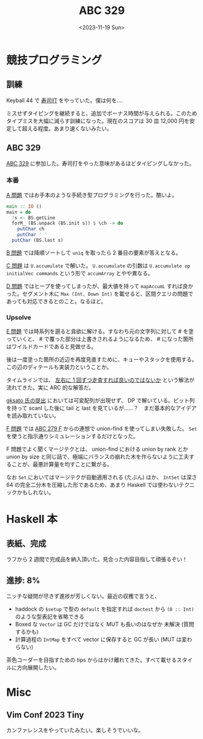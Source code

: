 #+TITLE: ABC 329
#+DATE: <2023-11-19 Sun>

* 競技プログラミング

** 訓練

Keyball 44 で [[https://sushida.net/][寿司打]] をやっていた。僕は何を‥‥

ミスせずタイピングを継続すると、追加でボーナス時間が与えられる。このためタイプミスを大幅に減らす訓練になった。現在のスコアは 30 皿 12,000 円を安定して超える程度。あまり速くないみたい。

** ABC 329

[[https://atcoder.jp/contests/abc329][ABC 329]] に参加した。寿司打をやった意味があるほどタイピングしなかった。

*** 本番

[[https://atcoder.jp/contests/abc329/tasks/abc329_a][A 問題]] ではお手本のような手続き型プログラミングを行った。酷いよ。

#+BEGIN_SRC hs
main :: IO ()
main = do
  !s <- BS.getLine
  forM_ (BS.unpack (BS.init s)) $ \ch -> do
    putChar ch
    putChar ' '
  putChar (BS.last s)
#+END_SRC

[[https://atcoder.jp/contests/abc329/tasks/abc329_b][B 問題]] では降順ソートして =uniq= を取ったら 2 番目の要素が答えとなる。

[[https://atcoder.jp/contests/abc329/tasks/abc329_c][C 問題]] は =U.accumulate= で解いた。 =U.accumulate= の引数は =U.accumulate op initialVec commands= という形で =accumArray= とやや異なる。

[[https://atcoder.jp/contests/abc329/tasks/abc329_d][D 問題]] ではヒープを使ってしまったが、最大値を持って =mapAccumL= すれば良かった。セグメント木に =Max (Int, Down Int)= を載せると、区間クエリの問題であっても対応できるとのこと。なるほど。

*** Upsolve

[[https://atcoder.jp/contests/abc329/tasks/abc329_e][E 問題]] では時系列を遡ると貪欲に解ける。すなわち元の文字列に対して # を塗っていくと、 # で覆った部分は上書きされるようになるため、 # になった箇所はワイルドカードであると見做せる。

後は一度塗った箇所の近辺を再度見直すために、キューやスタックを使用する。この辺のディテールも実装力ということか。

タイムラインでは、 [[https://twitter.com/310icecrystal/status/1725887202327163107][左右に 1 回ずつ走査すれば良いのではないか]] という解法が流れてきた。実に ARC 的な解答だ。

[[https://atcoder.jp/contests/abc329/submissions/47705828][gksato 氏の提出]] においては可変配列が出現せず、 DP で解いている。ビット列を持って scanl した後に tail と last を見ているが……？　まだ基本的なアイデアを読み取れていない。

[[https://atcoder.jp/contests/abc329/tasks/abc329_f][F 問題]] では [[https://atcoder.jp/contests/abc279/tasks/abc279_f][ABC 279 F]] からの連想で union-find を使ってしまい失敗した。 =Set= を使うと指示通りシミュレーションするだけとなった。

F 問題でよく聞くマージテクとは、 union-find における union by rank とか union by size と同じ話で、極端にバランスの崩れた木を作らないように工夫することが、最悪計算量を均すことに繋がる。

なお =Set= においてはマージテクが自動適用される (たぶん) ほか、 =IntSet= は深さ 64 の完全二分木を圧縮した形であるため、あまり Haskell では使わないテクニックかもしれない。

* Haskell 本

** 表紙、完成

ラフから 2 週間で完成品を納入頂いた。見合った内容目指して頑張るぞい！

** 進捗: 8%

ニッチな疑問が尽きず進捗が芳しくない。最近の収穫で言うと、

- haddock の =$setup= で型の =default= を指定すれば =doctest= から =(0 :​: Int)= のような型表記を省略できる
- Boxed な =Vector= は GC だけではなく MUT も長いのはなぜか
  未解決 (質問するかも)
- 計算過程の =IntMap= をすべて vector に保存すると GC が長い (MUT は変わらない)

茶色コーダーを目指すための tips からはかけ離れてきた。すべて載せるスタイルに方向展開したい。

* Misc

** Vim Conf 2023 Tiny

カンファレンスをやっていたみたい。楽しそうでいいな。

